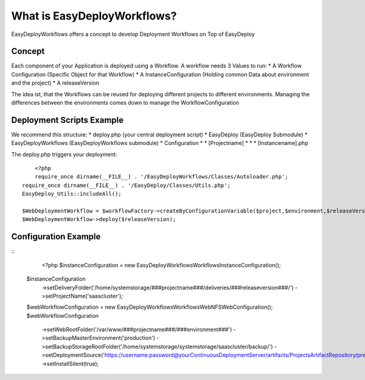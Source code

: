 What is EasyDeployWorkflows?
=====================

EasyDeployWorkflows offers a concept to develop Deployment Workflows on Top of EasyDeploy


Concept
-------------

Each component of your Application is deployed using a Workflow.
A workflow needs 3 Values to run:
* A Workflow Configuration (Specific Object for that Workflow)
* A InstanceConfiguration (Holding common Data about environment and the project)
* A releaseVersion

The idea ist, that the Workflows can be reused for deploying different projects to different environments.
Managing the differences between the environments comes down to manage the WorkflowConfiguration



Deployment Scripts Example
------------------------------

We recommend this structure:
* deploy.php (your central deployment script)
* EasyDeploy (EasyDeploy Submodule)
* EasyDeployWorkflows (EasyDeployWorkflows submodule)
* Configuration
* * [Projectname]
* * * [Instancename].php


The deploy.php triggers your deployment:
::
	<?php
	require_once dirname(__FILE__) . '/EasyDeployWorkflows/Classes/Autoloader.php';
    require_once dirname(__FILE__) . '/EasyDeploy/Classes/Utils.php';
    EasyDeploy_Utils::includeAll();

    $WebDeploymentWorkflow = $workflowFactory->createByConfigurationVariable($project,$environment,$releaseVersion, 'webWorkflowConfiguration');
    $WebDeploymentWorkflow->deploy($releaseVersion);



Configuration Example
------------------------------

::
	<?php
	$instanceConfiguration = new \EasyDeployWorkflows\Workflows\InstanceConfiguration();
    $instanceConfiguration
    	->setDeliveryFolder('/home/systemstorage/###projectname###/deliveries/###releaseversion###/')
    	->setProjectName('saascluster');



    $webWorkflowConfiguration = new \EasyDeployWorkflows\Workflows\Web\NFSWebConfiguration();
    $webWorkflowConfiguration
    	->setWebRootFolder('/var/www/###projectname###/###environment###')
    	->setBackupMasterEnvironment('production')
    	->setBackupStorageRootFolder('/home/systemstorage/systemstorage/saascluster/backup/')
    	->setDeploymentSource('https://username:password@yourContinuousDeploymentServer/artifacts/ProjectsArtifactRepository/preparedReleases/###releaseversion###/application.tar.gz')
    	->setInstallSilent(true);

